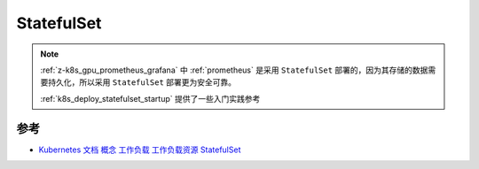 .. _statefulset:

===================
StatefulSet
===================

.. note::

   :ref:`z-k8s_gpu_prometheus_grafana` 中 :ref:`prometheus` 是采用 ``StatefulSet`` 部署的，因为其存储的数据需要持久化，所以采用 ``StatefulSet`` 部署更为安全可靠。

   :ref:`k8s_deploy_statefulset_startup` 提供了一些入门实践参考



参考
=====

- `Kubernetes 文档 概念 工作负载 工作负载资源 StatefulSet <https://kubernetes.io/zh-cn/docs/concepts/workloads/controllers/statefulset/>`_

